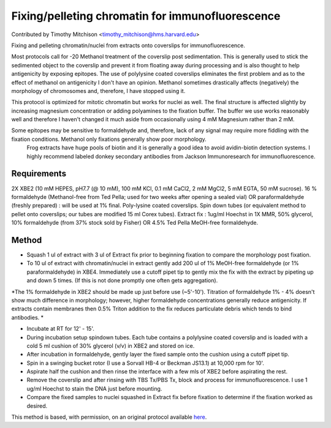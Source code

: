 Fixing/pelleting chromatin for immunofluorescence
========================================================================================================

.. sectionauthor:: timothymitchison <timothy_mitchison@hms.harvard.edu>

Contributed by Timothy Mitchison <timothy_mitchison@hms.harvard.edu>

Fixing and pelleting chromatin/nuclei from extracts onto coverslips for immunofluorescence.




Most protocols call for -20 Methanol treatment of the coverslip post sedimentation. This is generally used to stick the sedimented object to the coverslip and prevent it from floating away during processing and is also thought to help antigenicity by exposing epitopes. The use of polylysine coated coverslips eliminates the first problem and as to the effect of methanol on antigenicity I don't have an opinion. Methanol sometimes drastically affects (negatively) the morphology of chromosomes and, therefore, I have stopped using it.

This protocol is optimized for mitotic chromatin but works for nuclei as well. The final structure is affected slightly by increasing magnesium concentration or adding polyamines to the fixation buffer. The buffer we use works reasonably well and therefore I haven't changed it much aside from occasionally using 4 mM Magnesium rather than 2 mM.

Some epitopes may be sensitive to formaldehyde and, therefore, lack of any signal may require more fiddling with the fixation conditions. Methanol only fixations generally show poor morphology.
    Frog extracts have huge pools of biotin and it is generally a good idea to avoid avidin-biotin detection systems. I highly recommend labeled donkey secondary antibodies from Jackson Immunoresearch for immunofluorescence. 






Requirements
------------
2X XBE2 (10 mM HEPES, pH7.7 (@ 10 mM), 100 mM KCl, 0.1 mM CaCl2, 2 mM MgCl2, 5 mM EGTA, 50 mM sucrose).
16 % formaldehyde (Methanol-free from Ted Pella; used for two weeks after opening a sealed vial) OR paraformaldehyde (freshly prepared) : will be used at 1% final.
Poly-lysine coated coverslips.
Spin down tubes (or equivalent method to pellet onto coverslips; our tubes are modified 15 ml Corex tubes).
Extract fix : 1ug/ml Hoechst in 1X MMR, 50% glycerol, 10% formaldehyde (from 37% stock sold by Fisher) OR 4.5% Ted Pella MeOH-free formaldehyde. 


Method
------

- Squash 1 ul of extract with 3 ul of Extract fix prior to beginning fixation to compare the morphology post fixation. 


- To 10 ul of extract with chromatin/nuclei in extract gently add 200 ul of 1% MeOH-free formaldehyde (or 1% paraformaldehyde) in XBE4. Immediately use a cutoff pipet tip to gently mix the fix with the extract by pipeting up and down 5 times. (If this is not done promptly one often gets aggregation). 

*The 1% formaldehyde in XBE2 should be made up just before use (~5'-10'). 
Titration of formaldehyde 1% - 4% doesn't show much difference in morphology; however, higher formaldehyde concentrations generally reduce antigenicity. 
If extracts contain membranes then 0.5% Triton addition to the fix reduces particulate debris which tends to bind antibodies. *



- Incubate at RT for 12' - 15'. 


- During incubation setup spindown tubes. Each tube contains a polylysine coated coverslip and is loaded with a cold 5 ml cushion of 30% glycerol (v/v) in XBE2 and stored on ice. 


- After incubation in formaldehyde, gently layer the fixed sample onto the cushion using a cutoff pipet tip. 


- Spin in a swinging bucket rotor (I use a Sorvall HB-4 or Beckman JS13.1) at 10,000 rpm for 10'. 


- Aspirate half the cushion and then rinse the interface with a few mls of XBE2 before aspirating the rest. 


- Remove the coverslip and after rinsing with TBS Tx/PBS Tx, block and process for immunofluorescence. I use 1 ug/ml Hoechst to stain the DNA just before mounting. 


- Compare the fixed samples to nuclei squashed in Extract fix before fixation to determine if the fixation worked as desired. 







This method is based, with permission, on an original protocol available `here <http://mitchison.med.harvard.edu/protocols/chr2.html>`_.
